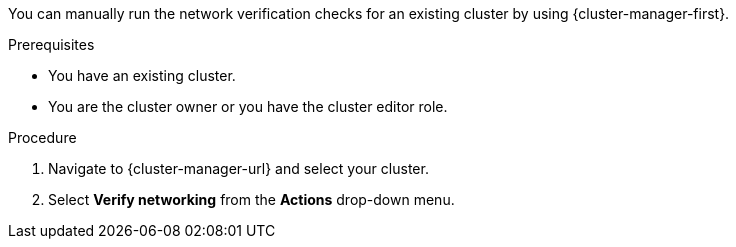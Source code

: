 // Module included in the following assemblies:
//
// * networking/network-verification.adoc

:_mod-docs-content-type: PROCEDURE
ifdef::openshift-dedicated[]
[id="running-network-verification-manually-ocm_{context}"]
= Running the network verification manually
endif::openshift-dedicated[]
ifdef::openshift-rosa[]
[discrete]
[id="running-network-verification-manually-ocm_{context}"]
= Running the network verification manually using {cluster-manager}
endif::openshift-rosa[]

You can manually run the network verification checks for an existing
ifdef::openshift-dedicated[]
{product-title}
endif::openshift-dedicated[]
ifdef::openshift-rosa[]
{product-title} (ROSA)
endif::openshift-rosa[]
cluster by using {cluster-manager-first}.

.Prerequisites

* You have an existing
ifdef::openshift-dedicated[]
{product-title}
endif::openshift-dedicated[]
ifdef::openshift-rosa[]
ROSA
endif::openshift-rosa[]
cluster.
* You are the cluster owner or you have the cluster editor role.

.Procedure

. Navigate to {cluster-manager-url} and select your cluster.

. Select *Verify networking* from the *Actions* drop-down menu.